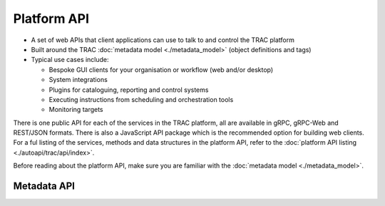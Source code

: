 
Platform API
============

* A set of web APIs that client applications can use to talk to and control the TRAC platform
* Built around the TRAC :doc:`metadata model <./metadata_model>` (object definitions and tags)
* Typical use cases include:

  - Bespoke GUI clients for your organisation or workflow (web and/or desktop)
  - System integrations
  - Plugins for cataloguing, reporting and control systems
  - Executing instructions from scheduling and orchestration tools
  - Monitoring targets

There is one public API for each of the services in the TRAC platform, all are available in gRPC, gRPC-Web and
REST/JSON formats. There is also a JavaScript API package which is the recommended option for building web clients.
For a ful listing of the services, methods and data structures in the platform API, refer to the
:doc:`platform API listing <./autoapi/trac/api/index>`.

Before reading about the platform API, make sure you are familiar with the
:doc:`metadata model <./metadata_model>`.

Metadata API
------------

.. autoapiclass:: trac.api.TracMetadataApi
    :noindex:
